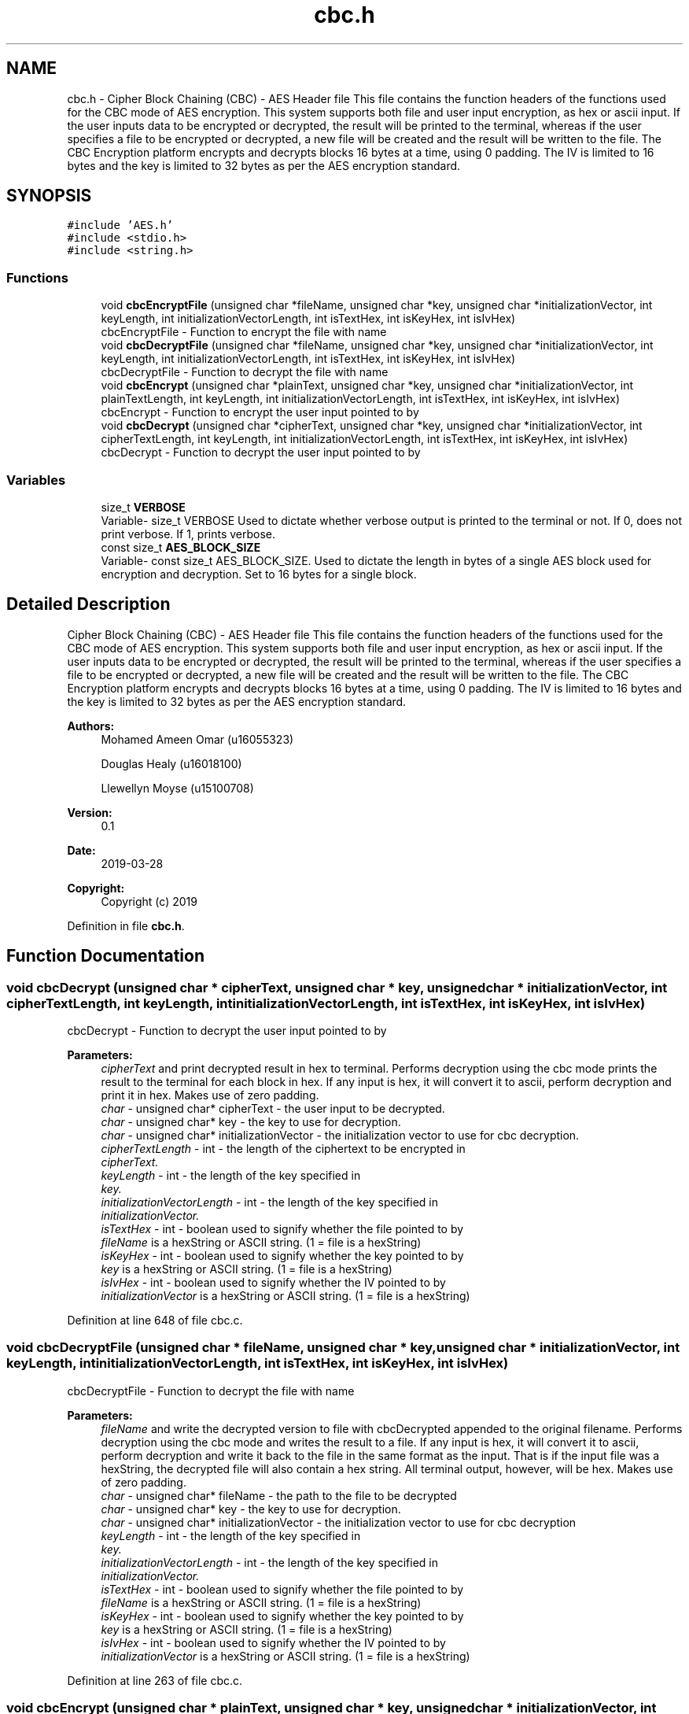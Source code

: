 .TH "cbc.h" 3 "Thu Apr 18 2019" "Version 1.0" "EHN 410 - Group 7 - AES Encryption" \" -*- nroff -*-
.ad l
.nh
.SH NAME
cbc.h \- Cipher Block Chaining (CBC) - AES Header file This file contains the function headers of the functions used for the CBC mode of AES encryption\&. This system supports both file and user input encryption, as hex or ascii input\&. If the user inputs data to be encrypted or decrypted, the result will be printed to the terminal, whereas if the user specifies a file to be encrypted or decrypted, a new file will be created and the result will be written to the file\&. The CBC Encryption platform encrypts and decrypts blocks 16 bytes at a time, using 0 padding\&. The IV is limited to 16 bytes and the key is limited to 32 bytes as per the AES encryption standard\&.  

.SH SYNOPSIS
.br
.PP
\fC#include 'AES\&.h'\fP
.br
\fC#include <stdio\&.h>\fP
.br
\fC#include <string\&.h>\fP
.br

.SS "Functions"

.in +1c
.ti -1c
.RI "void \fBcbcEncryptFile\fP (unsigned char *fileName, unsigned char *key, unsigned char *initializationVector, int keyLength, int initializationVectorLength, int isTextHex, int isKeyHex, int isIvHex)"
.br
.RI "cbcEncryptFile - Function to encrypt the file with name "
.ti -1c
.RI "void \fBcbcDecryptFile\fP (unsigned char *fileName, unsigned char *key, unsigned char *initializationVector, int keyLength, int initializationVectorLength, int isTextHex, int isKeyHex, int isIvHex)"
.br
.RI "cbcDecryptFile - Function to decrypt the file with name "
.ti -1c
.RI "void \fBcbcEncrypt\fP (unsigned char *plainText, unsigned char *key, unsigned char *initializationVector, int plainTextLength, int keyLength, int initializationVectorLength, int isTextHex, int isKeyHex, int isIvHex)"
.br
.RI "cbcEncrypt - Function to encrypt the user input pointed to by "
.ti -1c
.RI "void \fBcbcDecrypt\fP (unsigned char *cipherText, unsigned char *key, unsigned char *initializationVector, int cipherTextLength, int keyLength, int initializationVectorLength, int isTextHex, int isKeyHex, int isIvHex)"
.br
.RI "cbcDecrypt - Function to decrypt the user input pointed to by "
.in -1c
.SS "Variables"

.in +1c
.ti -1c
.RI "size_t \fBVERBOSE\fP"
.br
.RI "Variable- size_t VERBOSE Used to dictate whether verbose output is printed to the terminal or not\&. If 0, does not print verbose\&. If 1, prints verbose\&. "
.ti -1c
.RI "const size_t \fBAES_BLOCK_SIZE\fP"
.br
.RI "Variable- const size_t AES_BLOCK_SIZE\&. Used to dictate the length in bytes of a single AES block used for encryption and decryption\&. Set to 16 bytes for a single block\&. "
.in -1c
.SH "Detailed Description"
.PP 
Cipher Block Chaining (CBC) - AES Header file This file contains the function headers of the functions used for the CBC mode of AES encryption\&. This system supports both file and user input encryption, as hex or ascii input\&. If the user inputs data to be encrypted or decrypted, the result will be printed to the terminal, whereas if the user specifies a file to be encrypted or decrypted, a new file will be created and the result will be written to the file\&. The CBC Encryption platform encrypts and decrypts blocks 16 bytes at a time, using 0 padding\&. The IV is limited to 16 bytes and the key is limited to 32 bytes as per the AES encryption standard\&. 


.PP
\fBAuthors:\fP
.RS 4
Mohamed Ameen Omar (u16055323) 
.PP
Douglas Healy (u16018100) 
.PP
Llewellyn Moyse (u15100708) 
.RE
.PP
\fBVersion:\fP
.RS 4
0\&.1 
.RE
.PP
\fBDate:\fP
.RS 4
2019-03-28
.RE
.PP
\fBCopyright:\fP
.RS 4
Copyright (c) 2019 
.RE
.PP

.PP
Definition in file \fBcbc\&.h\fP\&.
.SH "Function Documentation"
.PP 
.SS "void cbcDecrypt (unsigned char * cipherText, unsigned char * key, unsigned char * initializationVector, int cipherTextLength, int keyLength, int initializationVectorLength, int isTextHex, int isKeyHex, int isIvHex)"

.PP
cbcDecrypt - Function to decrypt the user input pointed to by 
.PP
\fBParameters:\fP
.RS 4
\fIcipherText\fP and print decrypted result in hex to terminal\&. Performs decryption using the cbc mode prints the result to the terminal for each block in hex\&. If any input is hex, it will convert it to ascii, perform decryption and print it in hex\&. Makes use of zero padding\&. 
.br
\fIchar\fP - unsigned char* cipherText - the user input to be decrypted\&. 
.br
\fIchar\fP - unsigned char* key - the key to use for decryption\&. 
.br
\fIchar\fP - unsigned char* initializationVector - the initialization vector to use for cbc decryption\&. 
.br
\fIcipherTextLength\fP - int - the length of the ciphertext to be encrypted in 
.br
\fIcipherText\&.\fP 
.br
\fIkeyLength\fP - int - the length of the key specified in 
.br
\fIkey\&.\fP 
.br
\fIinitializationVectorLength\fP - int - the length of the key specified in 
.br
\fIinitializationVector\&.\fP 
.br
\fIisTextHex\fP - int - boolean used to signify whether the file pointed to by 
.br
\fIfileName\fP is a hexString or ASCII string\&. (1 = file is a hexString) 
.br
\fIisKeyHex\fP - int - boolean used to signify whether the key pointed to by 
.br
\fIkey\fP is a hexString or ASCII string\&. (1 = file is a hexString) 
.br
\fIisIvHex\fP - int - boolean used to signify whether the IV pointed to by 
.br
\fIinitializationVector\fP is a hexString or ASCII string\&. (1 = file is a hexString) 
.RE
.PP

.PP
Definition at line 648 of file cbc\&.c\&.
.SS "void cbcDecryptFile (unsigned char * fileName, unsigned char * key, unsigned char * initializationVector, int keyLength, int initializationVectorLength, int isTextHex, int isKeyHex, int isIvHex)"

.PP
cbcDecryptFile - Function to decrypt the file with name 
.PP
\fBParameters:\fP
.RS 4
\fIfileName\fP and write the decrypted version to file with cbcDecrypted appended to the original filename\&. Performs decryption using the cbc mode and writes the result to a file\&. If any input is hex, it will convert it to ascii, perform decryption and write it back to the file in the same format as the input\&. That is if the input file was a hexString, the decrypted file will also contain a hex string\&. All terminal output, however, will be hex\&. Makes use of zero padding\&. 
.br
\fIchar\fP - unsigned char* fileName - the path to the file to be decrypted 
.br
\fIchar\fP - unsigned char* key - the key to use for decryption\&. 
.br
\fIchar\fP - unsigned char* initializationVector - the initialization vector to use for cbc decryption 
.br
\fIkeyLength\fP - int - the length of the key specified in 
.br
\fIkey\&.\fP 
.br
\fIinitializationVectorLength\fP - int - the length of the key specified in 
.br
\fIinitializationVector\&.\fP 
.br
\fIisTextHex\fP - int - boolean used to signify whether the file pointed to by 
.br
\fIfileName\fP is a hexString or ASCII string\&. (1 = file is a hexString) 
.br
\fIisKeyHex\fP - int - boolean used to signify whether the key pointed to by 
.br
\fIkey\fP is a hexString or ASCII string\&. (1 = file is a hexString) 
.br
\fIisIvHex\fP - int - boolean used to signify whether the IV pointed to by 
.br
\fIinitializationVector\fP is a hexString or ASCII string\&. (1 = file is a hexString) 
.RE
.PP

.PP
Definition at line 263 of file cbc\&.c\&.
.SS "void cbcEncrypt (unsigned char * plainText, unsigned char * key, unsigned char * initializationVector, int plainTextLength, int keyLength, int initializationVectorLength, int isTextHex, int isKeyHex, int isIvHex)"

.PP
cbcEncrypt - Function to encrypt the user input pointed to by 
.PP
\fBParameters:\fP
.RS 4
\fIplainText\fP and print encrypted result in hex to terminal\&. Performs encryption using the cbc mode prints the result to the terminal for each block in hex\&. If any input is hex, it will convert it to ascii, perform encryption and print it in hex\&. Makes use of zero padding\&. 
.br
\fIchar\fP - unsigned char* plainText - the user input to be encrypted\&. 
.br
\fIchar\fP - unsigned char* key - the key to use for encryption\&. 
.br
\fIchar\fP - unsigned char* initializationVector - the initialization vector to use for cbc encryption 
.br
\fIplainTextLength\fP - - int - the length of the plaintext to be encrypted in 
.br
\fIplainText\&.\fP 
.br
\fIkeyLength\fP - int - the length of the key specified in 
.br
\fIkey\&.\fP 
.br
\fIinitializationVectorLength\fP - int - the length of the key specified in 
.br
\fIinitializationVector\&.\fP 
.br
\fIisTextHex\fP - int - boolean used to signify whether the file pointed to by 
.br
\fIfileName\fP is a hexString or ASCII string\&. (1 = file is a hexString) 
.br
\fIisKeyHex\fP - int - boolean used to signify whether the key pointed to by 
.br
\fIkey\fP is a hexString or ASCII string\&. (1 = file is a hexString) 
.br
\fIisIvHex\fP - int - boolean used to signify whether the IV pointed to by 
.br
\fIinitializationVector\fP is a hexString or ASCII string\&. (1 = file is a hexString) 
.RE
.PP
Process for CBC encrypt file: Read from file, if hex, convert if not do nothing\&. Store read converted in plaintextblock Pad the converted plaintextblock and store in paddedPlaintext Store IV and previous ciphertext in placeholderblock XOR paddedPlaintext and placeholder - store in intermediate Encrypt intermediate - store in cipherTextBlock Write to the file Free memory, read again and check that the read buffer length (amount read from the file iss not 0)
.PP
Definition at line 492 of file cbc\&.c\&.
.SS "void cbcEncryptFile (unsigned char * fileName, unsigned char * key, unsigned char * initializationVector, int keyLength, int initializationVectorLength, int isTextHex, int isKeyHex, int isIvHex)"

.PP
cbcEncryptFile - Function to encrypt the file with name 
.PP
\fBParameters:\fP
.RS 4
\fIfileName\fP and write the encrypted version to file with cbcEncrypted appended to the original filename\&. Performs encryption using the cbc mode and writes the result to a file\&. If any input is hex, it will convert it to ascii, perform encryption and write it back as ASCII\&. All terminal output, however, will be hex\&. Makes use of zero padding\&. 
.br
\fIchar\fP - unsigned char* fileName - the path to the file to be encrypted 
.br
\fIchar\fP - unsigned char* key - the key to use for encryption\&. 
.br
\fIchar\fP - unsigned char* initializationVector - the initialization vector to use for cbc encryption 
.br
\fIkeyLength\fP - int - the length of the key specified in 
.br
\fIkey\&.\fP 
.br
\fIinitializationVectorLength\fP - int - the length of the key specified in 
.br
\fIinitializationVector\&.\fP 
.br
\fIisTextHex\fP - int - boolean used to signify whether the file pointed to by 
.br
\fIfileName\fP is a hexString or ASCII string\&. (1 = file is a hexString) 
.br
\fIisKeyHex\fP - int - boolean used to signify whether the key pointed to by 
.br
\fIkey\fP is a hexString or ASCII string\&. (1 = file is a hexString) 
.br
\fIisIvHex\fP - int - boolean used to signify whether the IV pointed to by 
.br
\fIinitializationVector\fP is a hexString or ASCII string\&. (1 = file is a hexString) 
.RE
.PP

.PP
Definition at line 38 of file cbc\&.c\&.
.SH "Author"
.PP 
Generated automatically by Doxygen for EHN 410 - Group 7 - AES Encryption from the source code\&.
